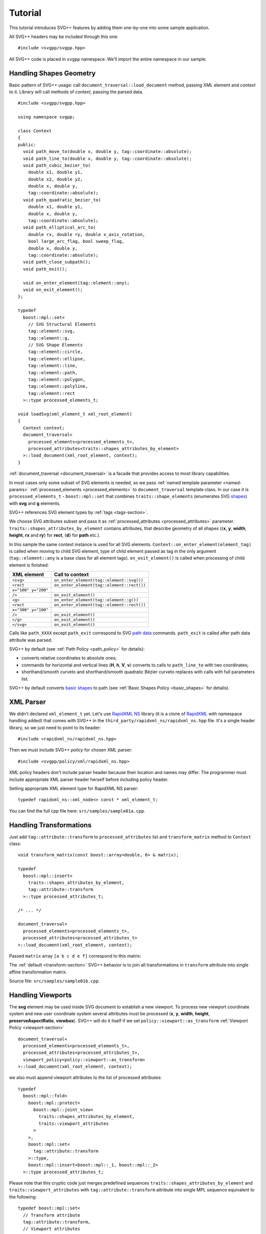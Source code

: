 ﻿.. _Associative Sequence: http://www.boost.org/doc/libs/1_57_0/libs/mpl/doc/refmanual/associative-sequence.html
.. _Metafunction Class: http://www.boost.org/doc/libs/1_57_0/libs/mpl/doc/refmanual/metafunction-class.html

Tutorial
================

This tutorial introduces SVG++ features by adding them one-by-one into some sample application.

All SVG++ headers may be included through this one::

#include <svgpp/svgpp.hpp>

All SVG++ code is placed in ``svgpp`` namespace. We'll import the entire namespace in our sample.

.. _tutorial:

Handling Shapes Geometry
^^^^^^^^^^^^^^^^^^^^^^^^^^^^^

Basic pattern of SVG++ usage: call ``document_traversal::load_document`` method, passing XML element and *context* to it.
Library will call methods of *context*, passing the parsed data.

::

  #include <svgpp/svgpp.hpp>

  using namespace svgpp;

  class Context
  {
  public:
    void path_move_to(double x, double y, tag::coordinate::absolute);
    void path_line_to(double x, double y, tag::coordinate::absolute);
    void path_cubic_bezier_to(
      double x1, double y1, 
      double x2, double y2, 
      double x, double y, 
      tag::coordinate::absolute);
    void path_quadratic_bezier_to(
      double x1, double y1, 
      double x, double y, 
      tag::coordinate::absolute);
    void path_elliptical_arc_to(
      double rx, double ry, double x_axis_rotation,
      bool large_arc_flag, bool sweep_flag, 
      double x, double y,
      tag::coordinate::absolute);
    void path_close_subpath();
    void path_exit();

    void on_enter_element(tag::element::any);
    void on_exit_element();
  };

  typedef 
    boost::mpl::set<
      // SVG Structural Elements
      tag::element::svg,
      tag::element::g,
      // SVG Shape Elements
      tag::element::circle,
      tag::element::ellipse,
      tag::element::line,
      tag::element::path,
      tag::element::polygon,
      tag::element::polyline,
      tag::element::rect
    >::type processed_elements_t;

  void loadSvg(xml_element_t xml_root_element)
  {
    Context context;
    document_traversal<
      processed_elements<processed_elements_t>,
      processed_attributes<traits::shapes_attributes_by_element>
    >::load_document(xml_root_element, context);
  }

:ref:`document_traversal <document_traversal>` is a facade that provides access to most library capabilities.

In most cases only some subset of SVG elements is needed, so we pass
:ref:`named template parameter <named-params>` :ref:`processed_elements <processed_elements>` 
to ``document_traversal`` template class. In our case it is ``processed_elements_t`` -
``boost::mpl::set`` that combines ``traits::shape_elements`` (enumerates SVG 
`shapes <http://www.w3.org/TR/SVG11/intro.html#TermShape>`_) with **svg** and **g** elements.

SVG++ references SVG element types by :ref:`tags <tags-section>`.

We choose SVG attributes subset and pass it as
:ref:`processed_attributes <processed_attributes>` parameter.  
``traits::shapes_attributes_by_element`` contains attributes, that describe geometry of all shapes 
({**x**, **y**, **width**, **height**, **rx** and **ry**} for **rect**, {**d**} for **path** etc.). 

In this sample the same context instance is used for all SVG elements.
``Context::on_enter_element(element_tag)`` is called when moving to child SVG element, type
of child element passed as tag in the only argument (``tag::element::any`` is a base class for all element tags).
``on_exit_element()`` is called when processing of child element is finished:

=====================   =============================================
XML element             Call to context
=====================   =============================================
``<svg>``               ``on_enter_element(tag::element::svg())``
``<rect``               ``on_enter_element(tag::element::rect())``
``x="100" y="200"``
``/>``                  ``on_exit_element()``
``<g>``                 ``on_enter_element(tag::element::g())``
``<rect``               ``on_enter_element(tag::element::rect())``
``x="300" y="100"``
``/>``                  ``on_exit_element()``
``</g>``                ``on_exit_element()``
``</svg>``              ``on_exit_element()``
=====================   =============================================

Calls like ``path_XXXX`` except ``path_exit`` correspond to SVG  
`path data <http://www.w3.org/TR/SVG11/paths.html#PathData>`_ commands. 
``path_exit`` is called after path data attribute was parsed.

SVG++ by default (see :ref:`Path Policy <path_policy>` for details):

- converts relative coordinates to absolute ones;
- commands for horizontal and vertical lines (**H**, **h**, **V**, **v**) converts to calls to ``path_line_to`` with two coordinates;
- shorthand/smooth curveto and shorthand/smooth quadratic Bézier curveto replaces with calls with full parameters list.

SVG++ by default converts `basic shapes <http://www.w3.org/TR/SVG11/shapes.html>`_ to path
(see :ref:`Basic Shapes Policy <basic_shapes>` for details).

XML Parser
^^^^^^^^^^^^^^^^^^^^^^^^^^^^^

We didn't declared ``xml_element_t`` yet. 
Let's use `RapidXML NS <https://github.com/svgpp/rapidxml_ns>`_ library (it is a clone of 
`RapidXML <http://rapidxml.sourceforge.net/>`_ with namespace handling added) that comes with SVG++ 
in the ``third_party/rapidxml_ns/rapidxml_ns.hpp`` file. It's a single header library, so we just need to point to its header::

  #include <rapidxml_ns/rapidxml_ns.hpp>

Then we must include SVG++ *policy* for chosen XML parser::

  #include <svgpp/policy/xml/rapidxml_ns.hpp>

XML policy headers don't include parser header because their location and names may differ. 
The programmer must include 
appropriate XML parser header herself before including policy header.

Setting appropriate XML element type for RapidXML NS parser::

  typedef rapidxml_ns::xml_node<> const * xml_element_t;

You can find the full cpp file here: ``src/samples/sample01a.cpp``.

Handling Transformations
^^^^^^^^^^^^^^^^^^^^^^^^^^^^^^^^^^^^^^^

Just add ``tag::attribute::transform`` to ``processed_attributes`` list and ``transform_matrix`` method to ``Context`` class::

  void transform_matrix(const boost::array<double, 6> & matrix);

  typedef
    boost::mpl::insert<
      traits::shapes_attributes_by_element,
      tag::attribute::transform
    >::type processed_attributes_t;

  /* ... */

  document_traversal<
    processed_elements<processed_elements_t>,
    processed_attributes<processed_attributes_t>
  >::load_document(xml_root_element, context);

Passed ``matrix`` array ``[a b c d e f]`` correspond to this matrix:

.. image:: http://www.w3.org/TR/SVG11/images/coords/Matrix.png

The :ref:`default <transform-section>` SVG++ behavior is to join all transformations in ``transform`` attribute into single affine transformation matrix.

Source file: ``src/samples/sample01b.cpp``.

Handling Viewports
^^^^^^^^^^^^^^^^^^^^^^^^^^^^^

The **svg** element may be used inside SVG document to establish a new viewport. 
To process new viewport coordinate system and new user coordinate system 
several attributes must be processed (**x**, **y**, **width**, **height**, **preserveAspectRatio**, **viewbox**).
SVG++ will do it itself if we set ``policy::viewport::as_transform`` :ref:`Viewport Policy <viewport-section>` ::

  document_traversal<
    processed_elements<processed_elements_t>,
    processed_attributes<processed_attributes_t>,
    viewport_policy<policy::viewport::as_transform>
  >::load_document(xml_root_element, context);

we also must append viewport attributes to the list of processed attributes::

  typedef 
    boost::mpl::fold<
      boost::mpl::protect<
        boost::mpl::joint_view<
          traits::shapes_attributes_by_element, 
          traits::viewport_attributes
        >
      >,
      boost::mpl::set<
        tag::attribute::transform
      >::type,
      boost::mpl::insert<boost::mpl::_1, boost::mpl::_2>
    >::type processed_attributes_t;

Please note that this cryptic code just merges predefined sequences ``traits::shapes_attributes_by_element``
and ``traits::viewport_attributes`` with ``tag::attribute::transform`` attribute into single MPL sequence
equivalent to the following::

  typedef boost::mpl::set<
    // Transform attribute
    tag::attribute::transform,
    // Viewport attributes
    tag::attribute::x, 
    tag::attribute::y, 
    tag::attribute::width, 
    tag::attribute::height, 
    tag::attribute::viewBox, 
    tag::attribute::preserveAspectRatio,
    // Shape attributes for each shape element
    boost::mpl::pair<tag::element::path,      tag::attribute::d>,
    boost::mpl::pair<tag::element::rect,      tag::attribute::x>,
    boost::mpl::pair<tag::element::rect,      tag::attribute::y>,
    boost::mpl::pair<tag::element::rect,      tag::attribute::width>, 
    boost::mpl::pair<tag::element::rect,      tag::attribute::height>,
    boost::mpl::pair<tag::element::rect,      tag::attribute::rx>,
    boost::mpl::pair<tag::element::rect,      tag::attribute::ry>,
    boost::mpl::pair<tag::element::circle,    tag::attribute::cx>,
    boost::mpl::pair<tag::element::circle,    tag::attribute::cy>,
    boost::mpl::pair<tag::element::circle,    tag::attribute::r>,
    boost::mpl::pair<tag::element::ellipse,   tag::attribute::cx>,
    boost::mpl::pair<tag::element::ellipse,   tag::attribute::cy>,
    boost::mpl::pair<tag::element::ellipse,   tag::attribute::rx>,
    boost::mpl::pair<tag::element::ellipse,   tag::attribute::ry>,
    boost::mpl::pair<tag::element::line,      tag::attribute::x1>,
    boost::mpl::pair<tag::element::line,      tag::attribute::y1>,
    boost::mpl::pair<tag::element::line,      tag::attribute::x2>,
    boost::mpl::pair<tag::element::line,      tag::attribute::y2>,
    boost::mpl::pair<tag::element::polyline,  tag::attribute::points>,
    boost::mpl::pair<tag::element::polygon,   tag::attribute::points>
  >::type processed_attributes_t;

Now SVG++ will call the existing method ``transform_matrix`` to set new user coordinate system.
And we must add some methods that will be passed with information about new viewport::

  void set_viewport(double viewport_x, double viewport_y, double viewport_width, double viewport_height);
  void set_viewbox_size(double viewbox_width, double viewbox_height);
  void disable_rendering();

The full cpp file for this step can be found here: ``src/samples/sample01c.cpp``.

Creating Contexts
^^^^^^^^^^^^^^^^^^^^^^^^^^^^^

Until now only one instance of context object was used for entire SVG document tree.
It is convenient to create context instance on stack for each SVG element processed. 
This behavior is controlled by *context factories*, passed by :ref:`context_factories <context_factories>` 
parameter of ``document_traversal`` template class.

*Context factories* is a `Metafunction Class`_ that receives parent context type and child element tag as parameters
and returns *context factory* type.

This sample application processes structural elements (**svg** and **g**) and shape elements (**path**, **rect**, **circle** etc).
For the structural elements only **transform** attribute is processed, and for the shape elements - **transform** and attributes 
describing shape. So we can divide ``Context`` context class for ``BaseContext`` and ``ShapeContext`` subclass:

::

  class BaseContext
  {
  public:
    void on_exit_element();
    void transform_matrix(const boost::array<double, 6> & matrix);
    void set_viewport(double viewport_x, double viewport_y, double viewport_width, double viewport_height);
    void set_viewbox_size(double viewbox_width, double viewbox_height);
    void disable_rendering();
  };

  class ShapeContext: public BaseContext
  {
  public:
    ShapeContext(BaseContext const & parent);
    void path_move_to(double x, double y, tag::coordinate::absolute);
    /* ... other path methods ... */
  };

  struct ChildContextFactories
  {
    template<class ParentContext, class ElementTag, class Enable = void>
    struct apply
    {
      // Default definition handles "svg" and "g" elements
      typedef factory::context::on_stack<BaseContext> type;
    };
  };

  // This specialization handles all shape elements (elements from traits::shape_elements sequence)
  template<class ElementTag>
  struct ChildContextFactories::apply<BaseContext, ElementTag,
    typename boost::enable_if<boost::mpl::has_key<traits::shape_elements, ElementTag> >::type>
  {
    typedef factory::context::on_stack<ShapeContext> type;
  };

``factory::context::on_stack<ChildContext>`` factory creates context object ``ChildContext``, passing reference 
to parent context in ``ChildContext`` constructor. 
Lifetime of context object - until processing of element content (child elements and text nodes) is finished. 
``on_exit_element()`` is called right before object destruction.

``ChildContextFactories`` is passed to ``document_traversal``::

  document_traversal<
    /* ... */
    context_factories<ChildContextFactories>
  >::load_document(xml_root_element, context);

Source file: ``src/samples/sample01d.cpp``.


The **use** Element Support
^^^^^^^^^^^^^^^^^^^^^^^^^^^^^

The **use** element is used to include/draw other SVG element. If **use** references **svg** or
**symbol**, then new viewport and user coordinate system are established.

To add support for **use** in our sample we:

  * Add ``tag::element::use_`` to the list of processed elements, and ``tag::attribute::xlink::href`` to 
    the list of processed attributes  (**x**, **y**, **width** and **height** already included through ``traits::viewport_attributes``).
  * Create context class ``UseContext`` to be used for **use** element, that will
    collect **x**, **y**, **width**, **height** and **xlink:href** attributes values.
  * After processing all **use** element attributes (in method ``UseContext::on_exit_element()``),
    look inside document for element with given **id** and load it with call to 
    ``document_traversal_t::load_referenced_element<...>::load()``.
  * Implement :ref:`Viewport Policy <viewport-section>` requirement - **svg** and **symbol** context
    must have method::

      void get_reference_viewport_size(double & width, double & height);

    that returns size of the viewport set in referenced **use** element. 
    One of possible variant is creation of new context ``ReferencedSymbolOrSvgContext``.

Full implementation is in file: ``src/samples/sample01e.cpp``.

Calculating Marker Positions
^^^^^^^^^^^^^^^^^^^^^^^^^^^^^^^^^^^^

SVG++ may solve complex task of calculating orientations of markers with attribute `orient="auto"`.
Let's set :ref:`Markers Policy <markers-section>` that enables this option::

  document_traversal<
    /* ... */
    markers_policy<policy::markers::calculate_always>
  > /* ... */

Then add *Marker Events* method to ``ShapeContext``::

  void marker(marker_vertex v, double x, double y, double directionality, unsigned marker_index);

The sample (``src/samples/sample01f.cpp``) just shows how to get marker positions. 
To implement full marker support we also need to process 
**marker**, **marker-start**, **marker-mid** and **marker-end** properties
and process **marker** element (similar to processing of **use** element). 
Demo application may give some idea about this.

Processing of **stroke** and **stroke-width** Properties
^^^^^^^^^^^^^^^^^^^^^^^^^^^^^^^^^^^^^^^^^^^^^^^^^^^^^^^^^^^^^^^

Adding **stroke-width** property processing is trivial - just add
``tag::attribute::stroke_width`` to the list of processed attributes, and add method, 
that receives value, to the context class::

  void set(tag::attribute::stroke_width, double val);

Property **stroke** has complex type *<paint>*::

  <paint>:      none |
                currentColor |
                <color> [<icccolor>] |
                <funciri> [ none | currentColor | <color> [<icccolor>] ] |
                inherit

that is why so many methods are required to receive all possible values of the property::

  void set(tag::attribute::stroke_width, double val);
  void set(tag::attribute::stroke, tag::value::none);
  void set(tag::attribute::stroke, tag::value::currentColor);
  void set(tag::attribute::stroke, color_t color, tag::skip_icc_color = tag::skip_icc_color());
  template<class IRI>
  void set(tag::attribute::stroke tag, IRI const & iri);
  template<class IRI>
  void set(tag::attribute::stroke tag, tag::iri_fragment, IRI const & fragment);
  template<class IRI>
  void set(tag::attribute::stroke tag, IRI const &, tag::value::none val);
  template<class IRI>
  void set(tag::attribute::stroke tag, tag::iri_fragment, IRI const & fragment, tag::value::none val);
  template<class IRI>
  void set(tag::attribute::stroke tag, IRI const &, tag::value::currentColor val);
  template<class IRI>
  void set(tag::attribute::stroke tag, tag::iri_fragment, IRI const & fragment, tag::value::currentColor val);
  template<class IRI>
  void set(tag::attribute::stroke tag, IRI const &, color_t val, tag::skip_icc_color = tag::skip_icc_color());
  template<class IRI>
  void set(tag::attribute::stroke tag, tag::iri_fragment, IRI const & fragment, color_t val, tag::skip_icc_color = tag::skip_icc_color());

Default :ref:`IRI Policy <iri-section>` is used that distinguishes absolute IRIs and local IRI references 
to fragments in same SVG document.

Source code: ``src/samples/sample01g.cpp``.

Custom Color Factory
^^^^^^^^^^^^^^^^^^^^^^^^^^^^^^

Suppose that default SVG++ color presentation as 8 bit per channel RGB value packed in ``int`` doesn't suit our needs.
We prefer to use some custom type, e.g. ``boost::tuple`` (same as C++11 ``std::tuple``)::

  typedef boost::tuple<unsigned char, unsigned char, unsigned char> color_t;
 
In this case we need our own :ref:`Color Factory <color-section>`, that creates our custom color 
from components values, that was read from SVG::

  struct ColorFactoryBase
  {
    typedef color_t color_type;

    static color_type create(unsigned char r, unsigned char g, unsigned char b)
    {
      return color_t(r, g, b);
    }
  };

  typedef factory::color::percentage_adapter<ColorFactoryBase> ColorFactory;

  document_traversal<
    /* ... */
    color_factory<ColorFactory>
  > /* ... */

Usage of ``factory::color::percentage_adapter`` frees us from implementing 
``create_from_percent`` method in our *Color Factory*.

Source file: ``src/samples/sample01h.cpp``.

Correct Length Handling
^^^^^^^^^^^^^^^^^^^^^^^^^^^^^^^^^

On next step (``src/samples/sample01i.cpp``) of sample evolution we will add correct handling of *length*,
that takes in account device resolution (dpi) and changes of viewport size by **svg** and **symbol** elements, 
that affects lengths, which are set in percent. So we:

  * Add to ``BaseContext`` class constructor that receives device resolution in dpi (this constructor
    is only called by ourselves from ``loadSvg`` function).
  * Add ``length_factory_`` field and access function. ``length_factory_`` settings (resolution, viewport size)
    will be passed to child contexts in copy constructor.
  * In ``BaseContext::set_viewport`` and ``BaseContext::set_viewbox_size`` methods pass *viewport* size to the *Length Factory*.
  * Set :ref:`Length Policy <length-section>`, that will ask ``BaseContext`` class for *Length Factory* instance::

      document_traversal<
        /* ... */
        length_policy<policy::length::forward_to_method<BaseContext> >
      > /* ... */;

::

  class BaseContext: public StylableContext
  {
  public:
    BaseContext(double resolutionDPI)
    {
      length_factory_.set_absolute_units_coefficient(resolutionDPI, tag::length_units::in());
    }

    /* ... */

    // Viewport Events Policy
    void set_viewport(double viewport_x, double viewport_y, double viewport_width, double viewport_height)
    {
      length_factory_.set_viewport_size(viewport_width, viewport_height);
    }

    void set_viewbox_size(double viewbox_width, double viewbox_height)
    {
      length_factory_.set_viewport_size(viewbox_width, viewbox_height);
    }

    // Length Policy interface
    typedef factory::length::unitless<> length_factory_type;

    length_factory_type const & length_factory() const
    { return length_factory_; }

  private:
    length_factory_type length_factory_;
  };

According to SVG Specification, the size of the new viewport affects attributes of element 
that establish new viewport (except **x**, **y**, **width** and **height** attributes).
As our *Length Factory* converts lengths to numbers immediately,
we need to pass new viewport size to *Length Factory* before processing other attributes. 
To do so we will use :ref:`get_priority_attributes_by_element <get_priority_attributes_by_element>` parameter of
*Attribute Traversal Policy*::

  struct AttributeTraversal: policy::attribute_traversal::default_policy
  {
    typedef boost::mpl::if_<
      // If element is 'svg' or 'symbol'...
      boost::mpl::has_key<
        boost::mpl::set<
          tag::element::svg,
          tag::element::symbol
        >,
        boost::mpl::_1
      >,
      boost::mpl::vector<
        // ... load viewport-related attributes first ...
        tag::attribute::x, 
        tag::attribute::y, 
        tag::attribute::width, 
        tag::attribute::height, 
        tag::attribute::viewBox, 
        tag::attribute::preserveAspectRatio,
        // ... notify library, that all viewport attributes that are present was loaded.
        // It will result in call to BaseContext::set_viewport and BaseContext::set_viewbox_size
        notify_context<tag::event::after_viewport_attributes>
      >::type,
      boost::mpl::empty_sequence
    > get_priority_attributes_by_element;
  };

  document_traversal<
    /* ... */
    attribute_traversal_policy<AttributeTraversal>
  > /* ... */;

Now we are sure that ``BaseContext::set_viewport`` (and ``BaseContext::set_viewbox_size``) 
will be called before other attributes are processed.